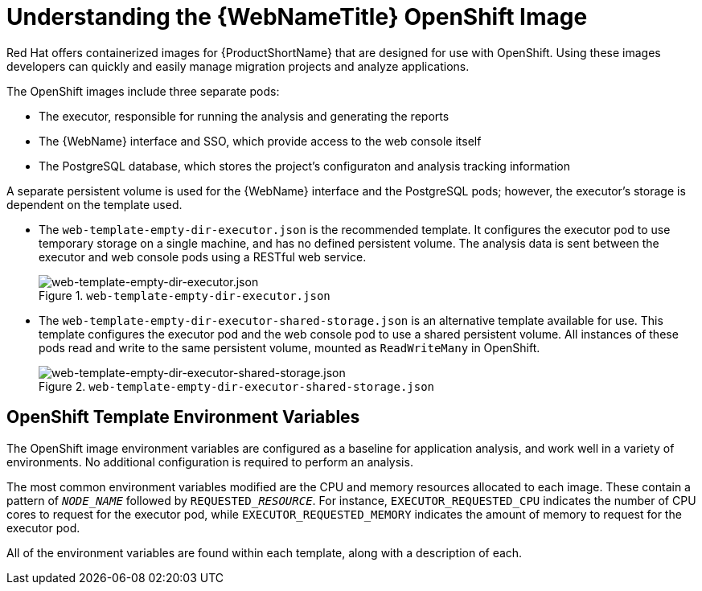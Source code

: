 [[understanding_web_console_openshift_image]]
= Understanding the {WebNameTitle} OpenShift Image

Red Hat offers containerized images for {ProductShortName} that are designed for use with OpenShift. Using these images developers can quickly and easily manage migration projects and analyze applications.

The OpenShift images include three separate pods:

* The executor, responsible for running the analysis and generating the reports
* The {WebName} interface and SSO, which provide access to the web console itself
* The PostgreSQL database, which stores the project's configuraton and analysis tracking information

A separate persistent volume is used for the {WebName} interface and the PostgreSQL pods; however, the executor's storage is dependent on the template used.

* The `web-template-empty-dir-executor.json` is the recommended template. It configures the executor pod to use temporary storage on a single machine, and has no defined persistent volume. The analysis data is sent between the executor and web console pods using a RESTful web service.
+
.`web-template-empty-dir-executor.json`
image::webconsole-architecture-empty-dir.png[web-template-empty-dir-executor.json]

* The `web-template-empty-dir-executor-shared-storage.json` is an alternative template available for use. This template configures the executor pod and the web console pod to use a shared persistent volume. All instances of these pods read and write to the same persistent volume, mounted as `ReadWriteMany` in OpenShift.
+
.`web-template-empty-dir-executor-shared-storage.json`
image::webconsole-architecture-shared-storage.png[web-template-empty-dir-executor-shared-storage.json]

[discrete]
== OpenShift Template Environment Variables

The OpenShift image environment variables are configured as a baseline for application analysis, and work well in a variety of environments. No additional configuration is required to perform an analysis.

The most common environment variables modified are the CPU and memory resources allocated to each image. These contain a pattern of `__NODE_NAME__` followed by `REQUESTED___RESOURCE__`. For instance, `EXECUTOR_REQUESTED_CPU` indicates the number of CPU cores to request for the executor pod, while `EXECUTOR_REQUESTED_MEMORY` indicates the amount of memory to request for the executor pod.

All of the environment variables are found within each template, along with a description of each.
